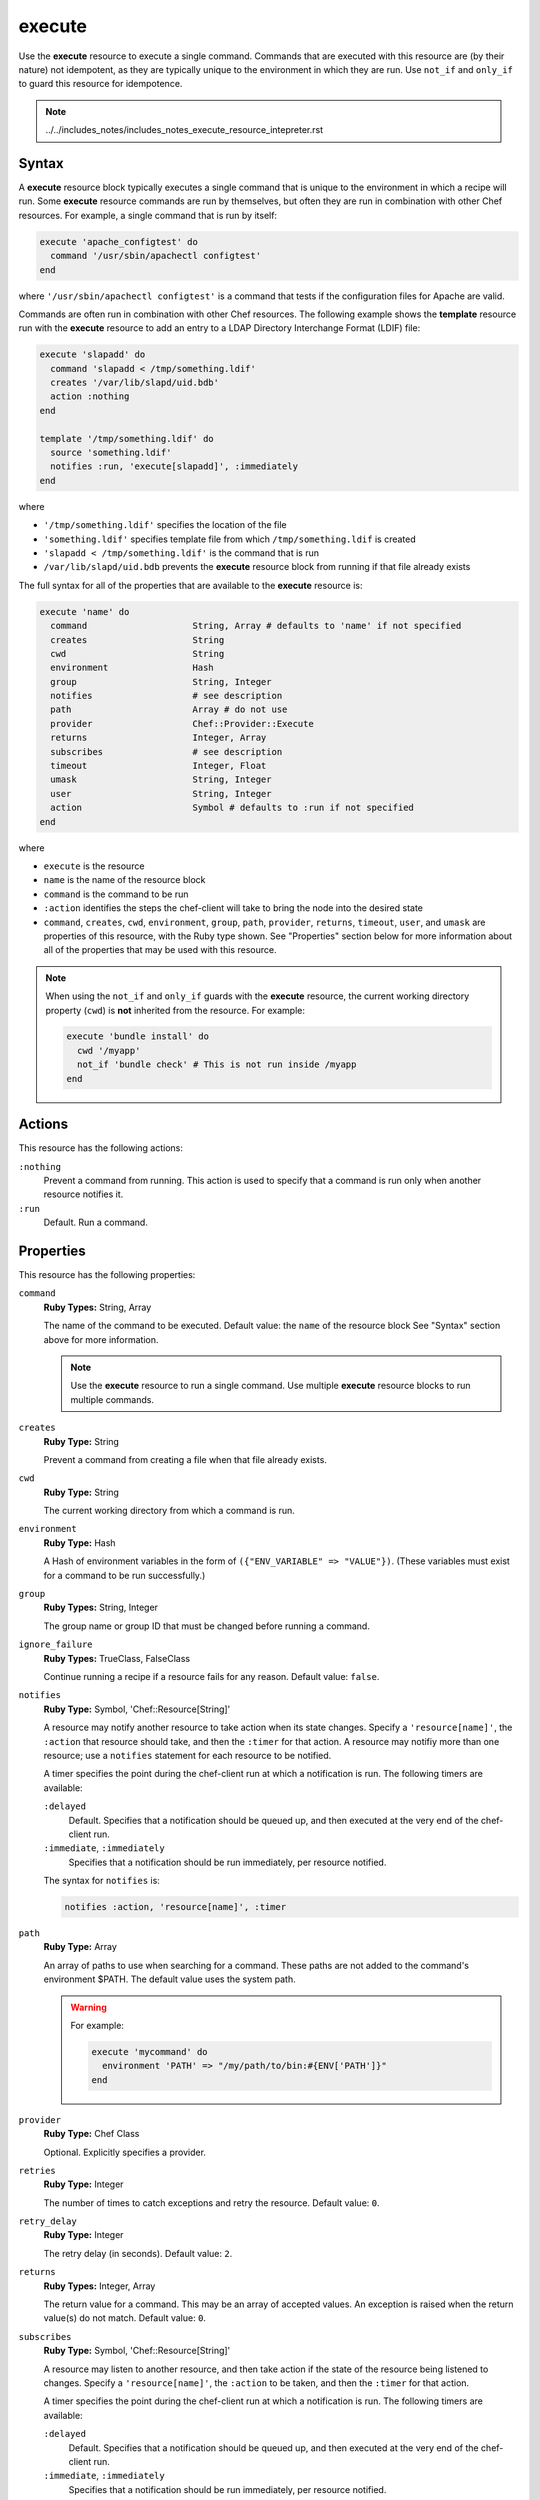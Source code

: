

=====================================================
execute
=====================================================

.. tag resource_execute_24

Use the **execute** resource to execute a single command. Commands that are executed with this resource are (by their nature) not idempotent, as they are typically unique to the environment in which they are run. Use ``not_if`` and ``only_if`` to guard this resource for idempotence.

.. end_tag

.. note:: ../../includes_notes/includes_notes_execute_resource_intepreter.rst

Syntax
=====================================================
.. tag 12_1

A **execute** resource block typically executes a single command that is unique to the environment in which a recipe will run. Some **execute** resource commands are run by themselves, but often they are run in combination with other Chef resources. For example, a single command that is run by itself:

.. code-block:: ruby

   execute 'apache_configtest' do
     command '/usr/sbin/apachectl configtest'
   end

where ``'/usr/sbin/apachectl configtest'`` is a command that tests if the configuration files for Apache are valid.

Commands are often run in combination with other Chef resources. The following example shows the **template** resource run with the **execute** resource to add an entry to a LDAP Directory Interchange Format (LDIF) file:

.. code-block:: ruby

   execute 'slapadd' do
     command 'slapadd < /tmp/something.ldif'
     creates '/var/lib/slapd/uid.bdb'
     action :nothing
   end

   template '/tmp/something.ldif' do
     source 'something.ldif'
     notifies :run, 'execute[slapadd]', :immediately
   end

where

* ``'/tmp/something.ldif'`` specifies the location of the file
* ``'something.ldif'`` specifies template file from which ``/tmp/something.ldif`` is created
* ``'slapadd < /tmp/something.ldif'`` is the command that is run
* ``/var/lib/slapd/uid.bdb`` prevents the **execute** resource block from running if that file already exists

The full syntax for all of the properties that are available to the **execute** resource is:

.. code-block:: ruby

   execute 'name' do
     command                    String, Array # defaults to 'name' if not specified
     creates                    String
     cwd                        String
     environment                Hash
     group                      String, Integer
     notifies                   # see description
     path                       Array # do not use
     provider                   Chef::Provider::Execute
     returns                    Integer, Array
     subscribes                 # see description
     timeout                    Integer, Float
     umask                      String, Integer
     user                       String, Integer
     action                     Symbol # defaults to :run if not specified
   end

where

* ``execute`` is the resource
* ``name`` is the name of the resource block
* ``command`` is the command to be run
* ``:action`` identifies the steps the chef-client will take to bring the node into the desired state
* ``command``, ``creates``, ``cwd``, ``environment``, ``group``, ``path``, ``provider``, ``returns``, ``timeout``, ``user``, and ``umask`` are properties of this resource, with the Ruby type shown. See "Properties" section below for more information about all of the properties that may be used with this resource.

.. end_tag

.. note:: .. tag resources_common_guards_execute_resource

          When using the ``not_if`` and ``only_if`` guards with the **execute** resource, the current working directory property (``cwd``) is **not** inherited from the resource. For example:

          .. code-block:: ruby

             execute 'bundle install' do
               cwd '/myapp'
               not_if 'bundle check' # This is not run inside /myapp
             end

          .. end_tag

Actions
=====================================================
.. tag resource_execute_actions

This resource has the following actions:

``:nothing``
   Prevent a command from running. This action is used to specify that a command is run only when another resource notifies it.

``:run``
   Default. Run a command.

.. end_tag

Properties
=====================================================
.. tag 12_summary

This resource has the following properties:

``command``
   **Ruby Types:** String, Array

   The name of the command to be executed. Default value: the ``name`` of the resource block See "Syntax" section above for more information.

   .. note:: .. tag notes_execute_resource_multiple_commands

             Use the **execute** resource to run a single command. Use multiple **execute** resource blocks to run multiple commands.

             .. end_tag

``creates``
   **Ruby Type:** String

   Prevent a command from creating a file when that file already exists.

``cwd``
   **Ruby Type:** String

   The current working directory from which a command is run.

``environment``
   **Ruby Type:** Hash

   A Hash of environment variables in the form of ``({"ENV_VARIABLE" => "VALUE"})``. (These variables must exist for a command to be run successfully.)

``group``
   **Ruby Types:** String, Integer

   The group name or group ID that must be changed before running a command.

``ignore_failure``
   **Ruby Types:** TrueClass, FalseClass

   Continue running a recipe if a resource fails for any reason. Default value: ``false``.

``notifies``
   **Ruby Type:** Symbol, 'Chef::Resource[String]'

   .. tag resources_common_notification_notifies

   A resource may notify another resource to take action when its state changes. Specify a ``'resource[name]'``, the ``:action`` that resource should take, and then the ``:timer`` for that action. A resource may notifiy more than one resource; use a ``notifies`` statement for each resource to be notified.

   .. end_tag

   .. tag 5_3

   A timer specifies the point during the chef-client run at which a notification is run. The following timers are available:

   ``:delayed``
      Default. Specifies that a notification should be queued up, and then executed at the very end of the chef-client run.

   ``:immediate``, ``:immediately``
      Specifies that a notification should be run immediately, per resource notified.

   .. end_tag

   .. tag resources_common_notification_notifies_syntax

   The syntax for ``notifies`` is:

   .. code-block:: ruby

      notifies :action, 'resource[name]', :timer

   .. end_tag

``path``
   **Ruby Type:** Array

   An array of paths to use when searching for a command. These paths are not added to the command's environment $PATH. The default value uses the system path.

   .. warning:: .. tag resources_common_resource_execute_attribute_path

                The ``path`` property is not implemented by any provider in any version of the chef-client. Starting with chef-client 12, using the ``path`` property will return a warning. Starting with chef-client 13, the ``path`` property is deprecated and using it will return an exception. Cookbooks that currently use the ``path`` property should be updated to use the ``environment`` property instead.

                .. end_tag

      For example:

      .. code-block:: ruby

         execute 'mycommand' do
           environment 'PATH' => "/my/path/to/bin:#{ENV['PATH']}"
         end

``provider``
   **Ruby Type:** Chef Class

   Optional. Explicitly specifies a provider.

``retries``
   **Ruby Type:** Integer

   The number of times to catch exceptions and retry the resource. Default value: ``0``.

``retry_delay``
   **Ruby Type:** Integer

   The retry delay (in seconds). Default value: ``2``.

``returns``
   **Ruby Types:** Integer, Array

   The return value for a command. This may be an array of accepted values. An exception is raised when the return value(s) do not match. Default value: ``0``.

``subscribes``
   **Ruby Type:** Symbol, 'Chef::Resource[String]'

   .. tag resources_common_notification_subscribes

   A resource may listen to another resource, and then take action if the state of the resource being listened to changes. Specify a ``'resource[name]'``, the ``:action`` to be taken, and then the ``:timer`` for that action.

   .. end_tag

   .. tag 5_3

   A timer specifies the point during the chef-client run at which a notification is run. The following timers are available:

   ``:delayed``
      Default. Specifies that a notification should be queued up, and then executed at the very end of the chef-client run.

   ``:immediate``, ``:immediately``
      Specifies that a notification should be run immediately, per resource notified.

   .. end_tag

   .. tag resources_common_notification_subscribes_syntax

   The syntax for ``subscribes`` is:

   .. code-block:: ruby

      subscribes :action, 'resource[name]', :timer

   .. end_tag

``timeout``
   **Ruby Types:** Integer, Float

   The amount of time (in seconds) a command is to wait before timing out. Default value: ``3600``.

``user``
   **Ruby Types:** String, Integer

   The user name or user ID that should be changed before running a command.

``umask``
   **Ruby Types:** String, Integer

   The file mode creation mask, or umask.

.. end_tag

Guards
-----------------------------------------------------
.. tag resources_common_guards

A guard property can be used to evaluate the state of a node during the execution phase of the chef-client run. Based on the results of this evaluation, a guard property is then used to tell the chef-client if it should continue executing a resource. A guard property accepts either a string value or a Ruby block value:

* A string is executed as a shell command. If the command returns ``0``, the guard is applied. If the command returns any other value, then the guard property is not applied. String guards in a **powershell_script** run Windows PowerShell commands and may return ``true`` in addition to ``0``.
* A block is executed as Ruby code that must return either ``true`` or ``false``. If the block returns ``true``, the guard property is applied. If the block returns ``false``, the guard property is not applied.

A guard property is useful for ensuring that a resource is idempotent by allowing that resource to test for the desired state as it is being executed, and then if the desired state is present, for the chef-client to do nothing.

.. end_tag

**Attributes**

.. tag resources_common_guards_attributes

The following properties can be used to define a guard that is evaluated during the execution phase of the chef-client run:

``not_if``
   Prevent a resource from executing when the condition returns ``true``.

``only_if``
   Allow a resource to execute only if the condition returns ``true``.

.. end_tag

**Arguments**

.. tag resources_common_guards_arguments

The following arguments can be used with the ``not_if`` or ``only_if`` guard properties:

``:user``
   Specify the user that a command will run as. For example:

   .. code-block:: ruby

      not_if 'grep adam /etc/passwd', :user => 'adam'

``:group``
   Specify the group that a command will run as. For example:

   .. code-block:: ruby

      not_if 'grep adam /etc/passwd', :group => 'adam'

``:environment``
   Specify a Hash of environment variables to be set. For example:

   .. code-block:: ruby

      not_if 'grep adam /etc/passwd', :environment => { 
        'HOME' => '/home/adam' 
      }

``:cwd``
   Set the current working directory before running a command. For example:

   .. code-block:: ruby

      not_if 'grep adam passwd', :cwd => '/etc'

``:timeout``
   Set a timeout for a command. For example:

   .. code-block:: ruby

      not_if 'sleep 10000', :timeout => 10

.. end_tag

Providers
=====================================================
.. tag resources_common_provider

Where a resource represents a piece of the system (and its desired state), a provider defines the steps that are needed to bring that piece of the system from its current state into the desired state.

.. end_tag

.. tag resources_common_provider_attributes

The chef-client will determine the correct provider based on configuration data collected by Ohai at the start of the chef-client run. This configuration data is then mapped to a platform and an associated list of providers.

Generally, it's best to let the chef-client choose the provider, and this is (by far) the most common approach. However, in some cases, specifying a provider may be desirable. There are two approaches:

* Use a more specific short name---``yum_package "foo" do`` instead of ``package "foo" do``, ``script "foo" do`` instead of ``bash "foo" do``, and so on---when available
* Use the ``provider`` property within the resource block to specify the long name of the provider as a property of a resource. For example: ``provider Chef::Provider::Long::Name``

.. end_tag

.. tag resource_execute_providers

This resource has the following providers:

``Chef::Provider::Execute``, ``execute``
   The default provider for all platforms.

.. end_tag

Examples
=====================================================
The following examples demonstrate various approaches for using resources in recipes. If you want to see examples of how Chef uses resources in recipes, take a closer look at the cookbooks that Chef authors and maintains: https://github.com/chef-cookbooks.

**Run a command upon notification**

.. tag resource_execute_command_upon_notification

.. To execute a command only upon notification:

.. code-block:: ruby

   execute 'slapadd' do
     command 'slapadd < /tmp/something.ldif'
     creates '/var/lib/slapd/uid.bdb'
     action :nothing
   end

   template '/tmp/something.ldif' do
     source 'something.ldif'
     notifies :run, 'execute[slapadd]', :immediately
   end

.. end_tag

**Run a touch file only once while running a command**

.. tag resource_execute_command_with_touch_file

.. To execute a command with a touch file running only once:

.. code-block:: ruby

   execute 'upgrade script' do
     command 'php upgrade-application.php && touch /var/application/.upgraded'
     creates '/var/application/.upgraded'
     action :run
   end

.. end_tag

**Run a command which requires an environment variable**

.. tag resource_execute_command_with_variable

.. To execute a command with an environment variable:

.. code-block:: ruby

   execute 'slapadd' do
     command 'slapadd < /tmp/something.ldif'
     creates '/var/lib/slapd/uid.bdb'
     action :run
     environment ({'HOME' => '/home/myhome'})
   end

.. end_tag

**Delete a repository using yum to scrub the cache**

.. tag resource_yum_package_delete_repo_use_yum_to_scrub_cache

.. To delete a repository while using Yum to scrub the cache to avoid issues:

.. code-block:: ruby

   # the following code sample thanks to gaffneyc @ https://gist.github.com/918711

   execute 'clean-yum-cache' do
     command 'yum clean all'
     action :nothing
   end

   file '/etc/yum.repos.d/bad.repo' do
     action :delete
     notifies :run, 'execute[clean-yum-cache]', :immediately
     notifies :create, 'ruby_block[reload-internal-yum-cache]', :immediately
   end

.. end_tag

**Install repositories from a file, trigger a command, and force the internal cache to reload**

.. tag resource_yum_package_install_yum_repo_from_file

The following example shows how to install new Yum repositories from a file, where the installation of the repository triggers a creation of the Yum cache that forces the internal cache for the chef-client to reload:

.. code-block:: ruby

   execute 'create-yum-cache' do
    command 'yum -q makecache'
    action :nothing
   end

   ruby_block 'reload-internal-yum-cache' do
     block do
       Chef::Provider::Package::Yum::YumCache.instance.reload
     end
     action :nothing
   end

   cookbook_file '/etc/yum.repos.d/custom.repo' do
     source 'custom'
     mode '0755'
     notifies :run, 'execute[create-yum-cache]', :immediately
     notifies :create, 'ruby_block[reload-internal-yum-cache]', :immediately
   end

.. end_tag

**Prevent restart and reconfigure if configuration is broken**

.. tag resource_execute_subscribes_prevent_restart_and_reconfigure

Use the ``:nothing`` action (common to all resources) to prevent an application from restarting, and then use the ``subscribes`` notification to ask the broken configuration to be reconfigured immediately:

.. code-block:: ruby

   execute 'test-nagios-config' do
     command 'nagios3 --verify-config'
     action :nothing
     subscribes :run, 'template[/etc/nagios3/configures-nagios.conf]', :immediately
   end

.. end_tag

**Notify in a specific order**

.. tag resource_execute_notifies_specific_order

To notify multiple resources, and then have these resources run in a certain order, do something like the following:

.. code-block:: ruby

   execute 'foo' do
     command '...'
     notifies :create, 'template[baz]', :immediately
     notifies :install, 'package[bar]', :immediately
     notifies :run, 'execute[final]', :immediately
   end

   template 'baz' do
     ...
     notifies :run, 'execute[restart_baz]', :immediately
   end

   package 'bar'

   execute 'restart_baz'

   execute 'final' do
     command '...'
   end

where the sequencing will be in the same order as the resources are listed in the recipe: ``execute 'foo'``, ``template 'baz'``, ``execute [restart_baz]``, ``package 'bar'``, and ``execute 'final'``.

.. end_tag

**Execute a command using a template**

.. tag resource_execute_command_from_template

The following example shows how to set up IPv4 packet forwarding using the **execute** resource to run a command named ``forward_ipv4`` that uses a template defined by the **template** resource:

.. code-block:: ruby

   execute 'forward_ipv4' do
     command 'echo > /proc/.../ipv4/ip_forward'
     action :nothing
   end

   template '/etc/file_name.conf' do
     source 'routing/file_name.conf.erb'
     notifies :run, 'execute[forward_ipv4]', :delayed
   end

where the ``command`` property for the **execute** resource contains the command that is to be run and the ``source`` property for the **template** resource specifies which template to use. The ``notifies`` property for the **template** specifies that the ``execute[forward_ipv4]`` (which is defined by the **execute** resource) should be queued up and run at the end of the chef-client run.

.. end_tag

**Add a rule to an IP table**

.. tag resource_execute_add_rule_to_iptable

The following example shows how to add a rule named ``test_rule`` to an IP table using the **execute** resource to run a command using a template that is defined by the **template** resource:

.. code-block:: ruby

   execute 'test_rule' do
     command 'command_to_run 
       --option value 
       ...
       --option value 
       --source #{node[:name_of_node][:ipsec][:local][:subnet]} 
       -j test_rule'
     action :nothing
   end

   template '/etc/file_name.local' do
     source 'routing/file_name.local.erb'
     notifies :run, 'execute[test_rule]', :delayed
   end

where the ``command`` property for the **execute** resource contains the command that is to be run and the ``source`` property for the **template** resource specifies which template to use. The ``notifies`` property for the **template** specifies that the ``execute[test_rule]`` (which is defined by the **execute** resource) should be queued up and run at the end of the chef-client run.

.. end_tag

**Stop a service, do stuff, and then restart it**

.. tag resource_service_stop_do_stuff_start

The following example shows how to use the **execute**, **service**, and **mount** resources together to ensure that a node running on Amazon EC2 is running MySQL. This example does the following:

* Checks to see if the Amazon EC2 node has MySQL
* If the node has MySQL, stops MySQL
* Installs MySQL
* Mounts the node
* Restarts MySQL

.. code-block:: ruby

   # the following code sample comes from the ``server_ec2``
   # recipe in the following cookbook:
   # https://github.com/chef-cookbooks/mysql

   if (node.attribute?('ec2') && ! FileTest.directory?(node['mysql']['ec2_path']))

     service 'mysql' do
       action :stop
     end

     execute 'install-mysql' do
       command "mv #{node['mysql']['data_dir']} #{node['mysql']['ec2_path']}"
       not_if do FileTest.directory?(node['mysql']['ec2_path']) end
     end

     [node['mysql']['ec2_path'], node['mysql']['data_dir']].each do |dir|
       directory dir do
         owner 'mysql'
         group 'mysql'
       end
     end

     mount node['mysql']['data_dir'] do
       device node['mysql']['ec2_path']
       fstype 'none'
       options 'bind,rw'
       action [:mount, :enable]
     end

     service 'mysql' do
       action :start
     end

   end

where

* the two **service** resources are used to stop, and then restart the MySQL service
* the **execute** resource is used to install MySQL
* the **mount** resource is used to mount the node and enable MySQL

.. end_tag

**Use the platform_family? method**

.. tag resource_remote_file_use_platform_family

The following is an example of using the ``platform_family?`` method in the Recipe DSL to create a variable that can be used with other resources in the same recipe. In this example, ``platform_family?`` is being used to ensure that a specific binary is used for a specific platform before using the **remote_file** resource to download a file from a remote location, and then using the **execute** resource to install that file by running a command.

.. code-block:: ruby

   if platform_family?('rhel')
     pip_binary = '/usr/bin/pip'
   else
     pip_binary = '/usr/local/bin/pip'
   end

   remote_file "#{Chef::Config[:file_cache_path]}/distribute_setup.py" do
     source 'http://python-distribute.org/distribute_setup.py'
     mode '0755'
     not_if { File.exist?(pip_binary) }
   end

   execute 'install-pip' do
     cwd Chef::Config[:file_cache_path]
     command <<-EOF
       # command for installing Python goes here
       EOF
     not_if { File.exists?(pip_binary) }
   end

where a command for installing Python might look something like:

.. code-block:: ruby

    #{node['python']['binary']} distribute_setup.py
    #{::File.dirname(pip_binary)}/easy_install pip

.. end_tag

**Control a service using the execute resource**

.. tag resource_execute_control_a_service

.. warning:: This is an example of something that should NOT be done. Use the **service** resource to control a service, not the **execute** resource.

Do something like this:

.. code-block:: ruby

   service 'tomcat' do
     action :start
   end

and NOT something like this:

.. code-block:: ruby

   execute 'start-tomcat' do
     command '/etc/init.d/tomcat6 start'
     action :run
   end

There is no reason to use the **execute** resource to control a service because the **service** resource exposes the ``start_command`` property directly, which gives a recipe full control over the command issued in a much cleaner, more direct manner.

.. end_tag

**Use the search recipe DSL method to find users**

.. tag resource_execute_use_search_dsl_method

The following example shows how to use the ``search`` method in the Recipe DSL to search for users:

.. code-block:: ruby

   #  the following code sample comes from the openvpn cookbook: https://github.com/chef-cookbooks/openvpn

   search("users", "*:*") do |u|
     execute "generate-openvpn-#{u['id']}" do
       command "./pkitool #{u['id']}"
       cwd '/etc/openvpn/easy-rsa'
       environment(
         'EASY_RSA' => '/etc/openvpn/easy-rsa',
         'KEY_CONFIG' => '/etc/openvpn/easy-rsa/openssl.cnf',
         'KEY_DIR' => node['openvpn']['key_dir'],
         'CA_EXPIRE' => node['openvpn']['key']['ca_expire'].to_s,
         'KEY_EXPIRE' => node['openvpn']['key']['expire'].to_s,
         'KEY_SIZE' => node['openvpn']['key']['size'].to_s,
         'KEY_COUNTRY' => node['openvpn']['key']['country'],
         'KEY_PROVINCE' => node['openvpn']['key']['province'],
         'KEY_CITY' => node['openvpn']['key']['city'],
         'KEY_ORG' => node['openvpn']['key']['org'],
         'KEY_EMAIL' => node['openvpn']['key']['email']
       )
       not_if { File.exist?("#{node['openvpn']['key_dir']}/#{u['id']}.crt") }
     end

     %w{ conf ovpn }.each do |ext|
       template "#{node['openvpn']['key_dir']}/#{u['id']}.#{ext}" do
         source 'client.conf.erb'
         variables :username => u['id']
       end
     end

     execute "create-openvpn-tar-#{u['id']}" do
       cwd node['openvpn']['key_dir']
       command <<-EOH
         tar zcf #{u['id']}.tar.gz \
         ca.crt #{u['id']}.crt #{u['id']}.key \
         #{u['id']}.conf #{u['id']}.ovpn \
       EOH
       not_if { File.exist?("#{node['openvpn']['key_dir']}/#{u['id']}.tar.gz") }
     end
   end

where

* the search will use both of the **execute** resources, unless the condition specified by the ``not_if`` commands are met
* the ``environments`` property in the first **execute** resource is being used to define values that appear as variables in the OpenVPN configuration 
* the **template** resource tells the chef-client which template to use

.. end_tag

**Enable remote login for Mac OS X**

.. tag resource_execute_enable_remote_login

.. To enable remote login on Mac OS X:

.. code-block:: ruby

   execute 'enable ssh' do 
     command '/usr/sbin/systemsetup -setremotelogin on'
     not_if '/usr/sbin/systemsetup -getremotelogin | /usr/bin/grep On'
     action :run
   end

.. end_tag

**Execute code immediately, based on the template resource**

.. tag resource_template_notifies_run_immediately

By default, notifications are ``:delayed``, that is they are queued up as they are triggered, and then executed at the very end of a chef-client run. To run an action immediately, use ``:immediately``:

.. code-block:: ruby

   template '/etc/nagios3/configures-nagios.conf' do
     # other parameters
     notifies :run, 'execute[test-nagios-config]', :immediately
   end

and then the chef-client would immediately run the following:

.. code-block:: ruby

   execute 'test-nagios-config' do
     command 'nagios3 --verify-config'
     action :nothing
   end

.. end_tag

**Sourcing a file**

.. tag resource_execute_source_a_file

The **execute** resource cannot be used to source a file (e.g. ``command 'source filename'``). The following example will fail because ``source`` is not an executable:

.. code-block:: ruby

   execute 'foo' do
     command 'source /tmp/foo.sh'
   end

Instead, use the **script** resource or one of the **script**-based resources (**bash**, **csh**, **perl**, **python**, or **ruby**). For example:

.. code-block:: ruby

   bash 'foo' do
     code 'source /tmp/foo.sh'
   end

.. end_tag

**Run a Knife command**

.. tag resource_execute_knife_user_create

.. To create a user with knife user create:

.. code-block:: ruby

   execute 'create_user' do
     command <<-EOM.gsub(/\s+/, ' ').strip!
	   knife user create #{user}
         --admin
         --password password
         --disable-editing
         --file /home/vagrant/.chef/user.pem
         --config /tmp/knife-admin.rb
       EOM
   end

.. end_tag

**Run install command into virtual environment**

.. tag resource_execute_install_q

The following example shows how to install a lightweight JavaScript framework into Vagrant:

.. code-block:: ruby

   execute "install q and zombiejs" do
     cwd "/home/vagrant"
     user "vagrant"
     environment ({'HOME' => '/home/vagrant', 'USER' => 'vagrant'})
     command "npm install -g q zombie should mocha coffee-script"
     action :run
   end

.. end_tag

**Run a command as a named user**

.. tag resource_execute_bundle_install

The following example shows how to run ``bundle install`` from a chef-client run as a specific user. This will put the gem into the path of the user (``vagrant``) instead of the root user (under which the chef-client runs):

.. code-block:: ruby

   execute '/opt/chefdk/embedded/bin/bundle install' do
     cwd node['chef_workstation']['bundler_path']
     user node['chef_workstation']['user']
     environment ({
       'HOME' => "/home/#{node['chef_workstation']['user']}",
       'USER' => node['chef_workstation']['user']
     })
     not_if 'bundle check'
   end

.. end_tag

